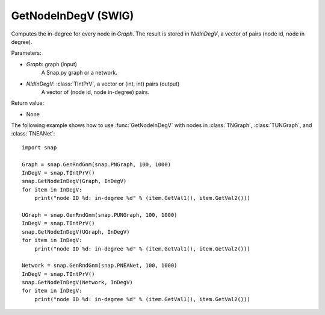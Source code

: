 GetNodeInDegV (SWIG)
''''''''''''''''''''

.. function:: GetNodeInDegV(Graph, NIdInDegV)
   :noindex:

Computes the in-degree for every node in *Graph*. 
The result is stored in *NIdInDegV*, a vector of pairs (node id, node in degree).

Parameters:

- *Graph*: graph (input)
	A Snap.py graph or a network.

- *NIdInDegV*: :class:`TIntPrV`, a vector or (int, int) pairs (output)
	A vector of (node id, node in-degree) pairs.

Return value:

- None


The following example shows how to use :func:`GetNodeInDegV` with nodes in :class:`TNGraph`, :class:`TUNGraph`, and :class:`TNEANet`::

    import snap

    Graph = snap.GenRndGnm(snap.PNGraph, 100, 1000)
    InDegV = snap.TIntPrV()
    snap.GetNodeInDegV(Graph, InDegV)
    for item in InDegV:
        print("node ID %d: in-degree %d" % (item.GetVal1(), item.GetVal2()))

    UGraph = snap.GenRndGnm(snap.PUNGraph, 100, 1000)
    InDegV = snap.TIntPrV()
    snap.GetNodeInDegV(UGraph, InDegV)
    for item in InDegV:
        print("node ID %d: in-degree %d" % (item.GetVal1(), item.GetVal2()))

    Network = snap.GenRndGnm(snap.PNEANet, 100, 1000)
    InDegV = snap.TIntPrV()
    snap.GetNodeInDegV(Network, InDegV)
    for item in InDegV:
        print("node ID %d: in-degree %d" % (item.GetVal1(), item.GetVal2()))
